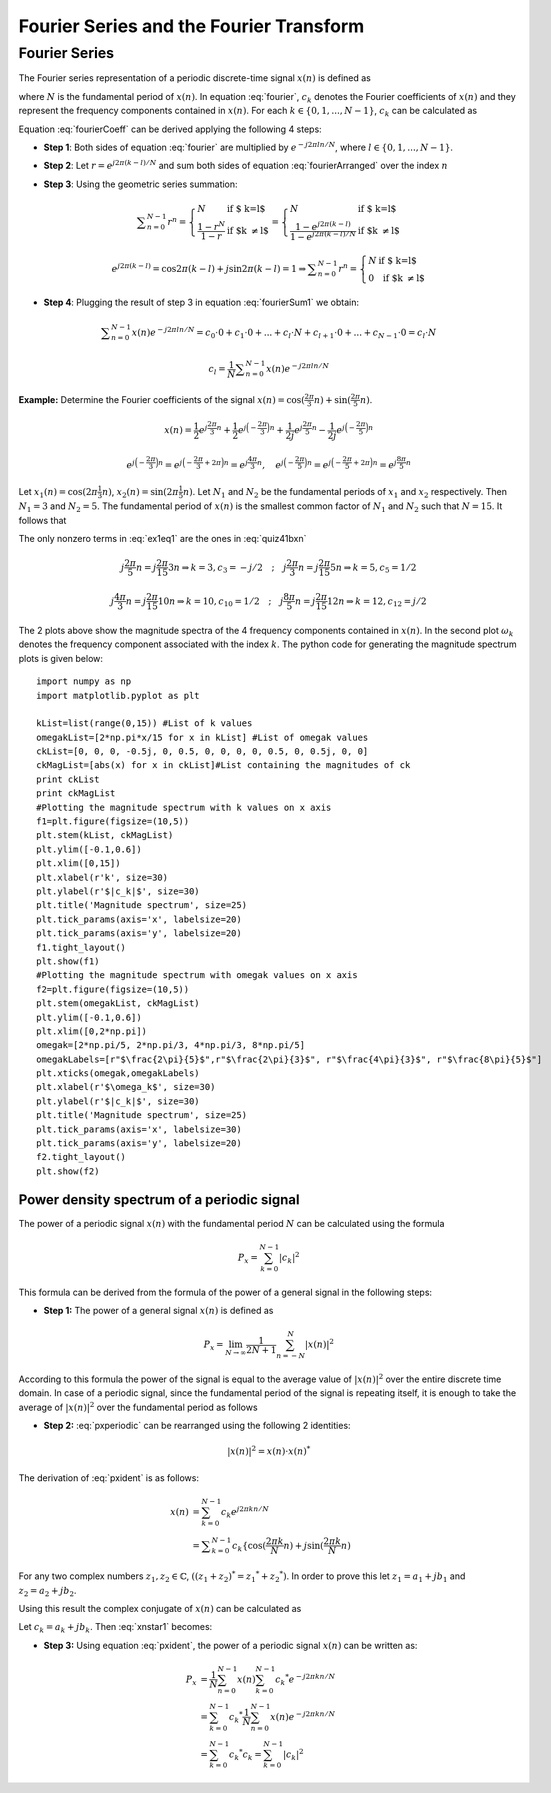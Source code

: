 Fourier Series and the Fourier Transform
==================================================

Fourier Series
---------------------------
The Fourier series representation of a periodic discrete-time signal :math:`x(n)` is defined as

.. math:: x(n)=\sum_{k=0}^{N-1}c_k e^{j2\pi kn/N}
	:label: fourier

where :math:`N` is the fundamental period of :math:`x(n)`. In equation :eq:`fourier`, :math:`c_k` denotes the Fourier coefficients of :math:`x(n)` and they represent the frequency components contained in :math:`x(n)`. For each :math:`k \in \lbrace 0, 1, ..., N-1 \rbrace`, :math:`c_k` can be calculated as

.. math:: c_k=\frac{1}{N}\sum_{n=0}^{N-1}x(n)e^{-j2\pi kn/N}
	:label: fourierCoeff

Equation :eq:`fourierCoeff` can be derived applying the following 4 steps:

- **Step 1**: Both sides of equation :eq:`fourier` are multiplied by :math:`e^{-j2\pi ln/N}`, where :math:`l \in \lbrace 0, 1, ..., N-1 \rbrace`.

.. math:: x(n) e^{-j2\pi ln/N} & = \sum _{k=0}^{N-1} c_k e^{j 2\pi (k-l) n/N }                        \\
        	             & = \sum _{k=0}^{N-1} c_k \Big\lbrace e^{j2\pi (k-l)/N}\Big\rbrace^n   \\
        	  :label: fourierArranged
    
- **Step 2**: Let :math:`r=e^{j2\pi (k-l)/N}` and sum both sides of equation :eq:`fourierArranged` over the index :math:`n`

.. math::
	:label: fourierSum1

	\sum _{n=0}^{N-1}x(n)e^{-j2\pi ln/N} = \sum _{k=0}^{N-1} c_k \sum _{n=0}^{N-1} r^n

- **Step 3**: Using the geometric series summation:

.. math::
	
	\begin{equation*}
	\sum _{n=0}^{N-1} r^n= \left\{ \begin{array}{ll}
  N & \mbox{ if $ k=l$}\\
   \displaystyle\frac{1-r^N}{1-r} & \mbox{ if $k \neq l$}
  \end{array}
  \right. = \left\{ \begin{array}{ll}
  N & \mbox{ if $ k=l$}\\
   \displaystyle\frac{1- e^{j2\pi (k-l)} }{1-e^{j2\pi (k-l)/N}} & \mbox{ if $k \neq l$}
  \end{array}
  \right.
  \end{equation*}

.. math:: e^{j2\pi (k-l)}=\cos{2\pi (k-l)} + j\sin{2\pi (k-l)}=1 \Rightarrow \sum _{n=0}^{N-1} r^n= \left\{ \begin{array}{ll}
  N & \mbox{ if $ k=l$}\\
   0 & \mbox{ if $k \neq l$}
  \end{array}
  \right.

- **Step 4**: Plugging the result of step 3 in equation :eq:`fourierSum1` we obtain:

.. math:: \sum _{n=0}^{N-1}x(n)e^{-j2\pi ln/N} = c_0 \cdot 0 + c_1 \cdot 0 + ... + c_l \cdot N + c_{l+1}\cdot 0 + ... +c_{N-1}\cdot 0 = c_l \cdot N

.. math:: c_l=\frac{1}{N}\sum _{n=0}^{N-1}x(n)e^{-j2\pi ln/N}

**Example:** Determine the Fourier coefficients of the signal :math:`x(n)=\cos(\frac{2\pi}{3}n)+\sin(\frac{2\pi}{5}n)`.

.. math:: x(n)=\frac{1}{2}e^{j\displaystyle\frac{2\pi}{3}n}+\frac{1}{2}e^{j\Big(-\displaystyle\frac{2\pi}{3}\Big)n}+\frac{1}{2j}e^{j\displaystyle\frac{2\pi}{5}n}-\frac{1}{2j}e^{j\Big(-\displaystyle\frac{2\pi}{5}\Big)n}

.. math:: e^{j\Big(-\displaystyle\frac{2\pi}{3}\Big)n}=e^{j\Big(-\displaystyle\frac{2\pi}{3}+2\pi\Big)n}=e^{j\displaystyle\frac{4\pi}{3}n}, \quad e^{j\Big(-\displaystyle\frac{2\pi}{5}\Big)n}=e^{j\Big(-\displaystyle\frac{2\pi}{5}+2\pi\Big)n}=e^{j\displaystyle\frac{8\pi}{5}n}

.. math:: \Rightarrow x(n)=\frac{1}{2j}e^{j\displaystyle\frac{2\pi}{5}n}+\frac{1}{2}e^{j\displaystyle\frac{2\pi}{3}n}+\frac{1}{2}e^{j\displaystyle\frac{4\pi}{3}n}-\frac{1}{2j}e^{j\displaystyle\frac{8\pi}{5}n}
  :label: quiz41bxn

Let :math:`x_1(n)=\cos(2\pi\frac{1}{3}n)`, :math:`x_2(n)=\sin(2\pi\frac{1}{5}n)`. Let :math:`N_1` and :math:`N_2` be the fundamental periods of :math:`x_1` and :math:`x_2` respectively. Then :math:`N_1=3` and :math:`N_2=5`. The fundamental period of :math:`x(n)` is the smallest common factor of :math:`N_1` and :math:`N_2` such that :math:`N=15`. It follows that

.. math::  x(n)=\sum_{k=0}^{14}c_k e^{j\displaystyle\frac{2\pi}{15}kn}
  :label: ex1eq1

The only nonzero terms in :eq:`ex1eq1` are the ones in :eq:`quiz41bxn`  

.. math:: j\frac{2\pi}{5}n=j\frac{2\pi}{15}3n \Rightarrow k=3, c_3=-j/2 \quad;\quad j\frac{2\pi}{3}n=j\frac{2\pi}{15}5n \Rightarrow k=5, c_5 =1/2

.. math:: j\frac{4\pi}{3}n=j\frac{2\pi}{15}10n \Rightarrow k=10, c_{10}=1/2 \quad;\quad j\frac{8\pi}{5}n=j\frac{2\pi}{15}12n \Rightarrow k=12, c_{12} =j/2

.. _Quiz41b1:
.. figure:: Quiz41b1.png
   :height: 515px
   :width: 1015 px
   :scale: 50 %
   :align: center

.. _Quiz41b2:
.. figure:: Quiz41b2.png
   :height: 515px
   :width: 1015 px
   :scale: 50 %
   :align: center

.. container:: clearer

    .. image :: spacer.png

The 2 plots above show the magnitude spectra of the 4 frequency components contained in :math:`x(n)`. In the second plot :math:`\omega_k` denotes the frequency component associated with the index :math:`k`. The python code for generating the magnitude spectrum plots is given below::

  import numpy as np
  import matplotlib.pyplot as plt

  kList=list(range(0,15)) #List of k values
  omegakList=[2*np.pi*x/15 for x in kList] #List of omegak values
  ckList=[0, 0, 0, -0.5j, 0, 0.5, 0, 0, 0, 0, 0.5, 0, 0.5j, 0, 0]
  ckMagList=[abs(x) for x in ckList]#List containing the magnitudes of ck
  print ckList
  print ckMagList
  #Plotting the magnitude spectrum with k values on x axis
  f1=plt.figure(figsize=(10,5))
  plt.stem(kList, ckMagList)
  plt.ylim([-0.1,0.6])
  plt.xlim([0,15])
  plt.xlabel(r'k', size=30)
  plt.ylabel(r'$|c_k|$', size=30)
  plt.title('Magnitude spectrum', size=25)
  plt.tick_params(axis='x', labelsize=20)
  plt.tick_params(axis='y', labelsize=20)
  f1.tight_layout()
  plt.show(f1)
  #Plotting the magnitude spectrum with omegak values on x axis
  f2=plt.figure(figsize=(10,5))
  plt.stem(omegakList, ckMagList)
  plt.ylim([-0.1,0.6])
  plt.xlim([0,2*np.pi])
  omegak=[2*np.pi/5, 2*np.pi/3, 4*np.pi/3, 8*np.pi/5]
  omegakLabels=[r"$\frac{2\pi}{5}$",r"$\frac{2\pi}{3}$", r"$\frac{4\pi}{3}$", r"$\frac{8\pi}{5}$"] 
  plt.xticks(omegak,omegakLabels)
  plt.xlabel(r'$\omega_k$', size=30)
  plt.ylabel(r'$|c_k|$', size=30)
  plt.title('Magnitude spectrum', size=25)
  plt.tick_params(axis='x', labelsize=30)
  plt.tick_params(axis='y', labelsize=20)
  f2.tight_layout()
  plt.show(f2)

Power density spectrum of a periodic signal
~~~~~~~~~~~~~~~~~~~~~~~~~~~~~~~~~~~~~~~~~~~~~~~~

The power of a periodic signal :math:`x(n)` with the fundamental period :math:`N` can be calculated using the formula 

.. math:: P_x=\sum_{k=0}^{N-1} |c_k|^2

This formula can be derived from the formula of the power of a general signal in the following steps:

- **Step 1:** The power of a general signal :math:`x(n)` is defined as

.. math:: P_x=\lim_{N\to\infty}\frac{1}{2N+1}\sum_{n=-N}^{N} |x(n)|^2

According to this formula the power of the signal is equal to the average value of :math:`|x(n)|^2` over the entire discrete time domain. In case of a periodic signal, since the fundamental period of the signal is repeating itself, it is enough to take the average of :math:`|x(n)|^2` over the fundamental period as follows

.. math:: P_x=\frac{1}{N}\sum_{n=0}^{N-1}|x(n)|^2
  :label: pxperiodic

- **Step 2:** :eq:`pxperiodic` can be rearranged using the following 2 identities:

.. math:: |x(n)|^2=x(n)\cdot {x(n)}^*

.. math:: {x(n)}^*=\sum_{k=0}^{N-1}{c_k}^*e^{-j2\pi kn/N}
  :label: pxident

The derivation of :eq:`pxident` is as follows:

.. math:: x(n) &= \sum_{k=0}^{N-1}c_k e^{j2\pi kn/N } \\
  &= \sum _{k=0}^{N-1}c_k\lbrace \cos(\displaystyle\frac{2\pi k }{N}n) + j\sin(\displaystyle\frac{2\pi k }{N}n)

For any two complex numbers :math:`z_1, z_2 \in \mathbb{C}`, :math:`((z_1+z_2)^*={z_1}^* + {z_2}^*)`. In order to prove this let :math:`z_1=a_1 + jb_1` and :math:`z_2=a_2 + jb_2`.

.. math:: \Rightarrow (z_1 + z_2)^* &=(a_1 + a_2 + j(b_1 + b_2))^* \\
  & = a_1+a_2-j(b_1 + b_2)=(a_1-jb_1)+(a_2-jb_2)={z_1}^* + {z_2}^*
  :label: conjugateOfsum

Using this result the complex conjugate of :math:`x(n)` can be calculated as

.. math:: {x(n)}^*=\sum_{k=0}^{N-1}\Big\lbrace c_k \cos\Big(\frac{2\pi k}{N}n\Big) + jc_k\sin\Big(\frac{2\pi k }{N}n\Big) \Big\rbrace ^*
  :label: xnstar1

Let :math:`c_k=a_k +jb_k`. Then :eq:`xnstar1` becomes:

.. math:: {x(n)}^* &=\sum_{k=0}^{N-1}\Big\lbrace (a_k + jb_k)\cos\Big(\displaystyle\frac{2\pi k}{N}n\Big) + j(a_k + jb_k)\sin\Big(\displaystyle\frac{2\pi k }{N}n\Big) \Big\rbrace ^* \\
  &=\sum _{k=0}^{N-1}\Big\lbrace \Big( a_k\cos\Big(\displaystyle\frac{2\pi k}{N}n   \Big) - b_k\sin\Big( \displaystyle\frac{2\pi k}{N}n  \Big)  \Big)+j\Big(b_k\cos\Big( \displaystyle\frac{2\pi k }{N}n \Big) + a_k\sin\Big( \displaystyle\frac{2\pi k }{N}n  \Big)  \Big)  \Big\rbrace ^* \\
  &=\sum_{k=0}^{N-1}\Big(a_k\cos\Big(\displaystyle\frac{2\pi k}{N}n\Big) - b_k\sin\Big(\displaystyle\frac{2\pi k}{N}n\Big)\Big)-j\Big(b_k\cos\Big(\displaystyle\frac{2\pi k}{N}n\Big) +a_k\sin\Big(\displaystyle\frac{2\pi k}{N}n\Big)\Big) \\
  &=\sum_{k=0}^{N-1}\Big(a_k -jb_k\Big)\cos\Big(\displaystyle\frac{2\pi k}{N}n\Big)-j\Big(a_k - jb_k\Big)\sin\Big(\displaystyle\frac{2\pi k}{N}n\Big) \\
  &=\sum_{k=0}^{N-1}\Big(a_k - jb_k\Big)\Big(\cos\Big(\displaystyle\frac{2\pi k}{N}n\Big)-j\sin\Big(\displaystyle\frac{2\pi k}{N}n\Big)\Big) \\
  &=\sum_{k=0}^{N-1}{c_k}^* e^{-j2\pi kn/N}
  :label: xnstar2

- **Step 3:** Using equation :eq:`pxident`, the power of a periodic signal :math:`x(n)` can be written as:

.. math:: P_x &= \frac{1}{N}\sum_{n=0}^{N-1}x(n)\sum_{k=0}^{N-1}{c_k}^* e^{-j2\pi kn/N} \\
  &=\sum_{k=0}^{N-1}{c_k}^*\frac{1}{N}\sum_{n=0}^{N-1}x(n)e^{-j2\pi kn/N} \\
  &=\sum_{k=0}^{N-1}{c_k}^*c_k=\sum_{k=0}^{N-1}|c_k|^2
